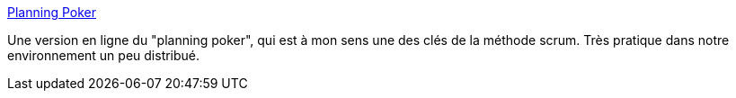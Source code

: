 :jbake-type: post
:jbake-status: published
:jbake-title: Planning Poker
:jbake-tags: développement,jeu,management,online,planning,tool,work,_mois_avr.,_année_2008
:jbake-date: 2008-04-08
:jbake-depth: ../
:jbake-uri: shaarli/1207656983000.adoc
:jbake-source: https://nicolas-delsaux.hd.free.fr/Shaarli?searchterm=http%3A%2F%2Fwww.planningpoker.com%2F&searchtags=d%C3%A9veloppement+jeu+management+online+planning+tool+work+_mois_avr.+_ann%C3%A9e_2008
:jbake-style: shaarli

http://www.planningpoker.com/[Planning Poker]

Une version en ligne du "planning poker", qui est à mon sens une des clés de la méthode scrum. Très pratique dans notre environnement un peu distribué.
